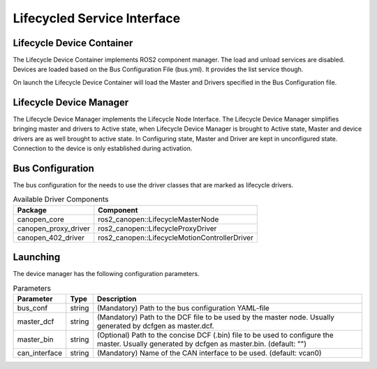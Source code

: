 Lifecycled Service Interface
==================================

Lifecycle Device Container
"""""""""""""""""""""""""""
The Lifecycle Device Container implements ROS2 component manager. The load and unload services are disabled.
Devices are loaded based on the Bus Configuration File (bus.yml). It provides the list service though.

On launch the Lifecycle Device Container will load the Master and Drivers specified in the
Bus Configuration file.


Lifecycle Device Manager
""""""""""""""""""""""""
The Lifecycle Device Manager implements the Lifecycle Node Interface. The Lifecycle Device Manager
simplifies bringing master and drivers to Active state, when Lifecycle Device Manager is brought to
Active state, Master and device drivers are as well brought to active state. In Configuring state, Master
and Driver are kept in unconfigured state. Connection to the device is only established during activation.

Bus Configuration
"""""""""""""""""
The bus configuration for the needs to use the driver classes that are marked as
lifecycle drivers.

.. csv-table:: Available Driver Components
   :header: "Package", "Component"

    canopen_core, ros2_canopen::LifecycleMasterNode
    canopen_proxy_driver, ros2_canopen::LifecycleProxyDriver
    canopen_402_driver, ros2_canopen::LifecycleMotionControllerDriver

Launching
"""""""""""""
The device manager has the following configuration parameters.

.. csv-table:: Parameters
   :header: "Parameter", "Type", "Description"

    bus_conf, string, (Mandatory) Path to the bus configuration YAML-file
    master_dcf, string, (Mandatory) Path to the DCF file to be used by the master node. Usually generated by dcfgen as master.dcf.
    master_bin, string, (Optional) Path to the concise DCF (.bin) file to be used to configure the master. Usually generated by dcfgen as master.bin. (default: "")
    can_interface, string, (Mandatory) Name of the CAN interface to be used. (default: vcan0)
